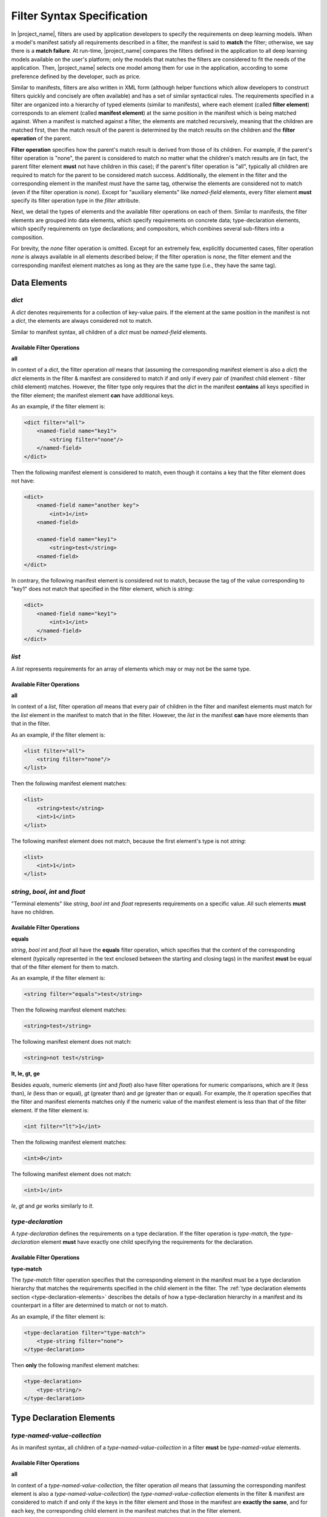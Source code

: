 Filter Syntax Specification
===========================

In |project_name|, filters are used by application developers to specify the requirements on deep learning models.
When a model's manifest satisfy all requirements described in a filter, the manifest is said to **match** the filter;
otherwise, we say there is a **match failure**.
At run-time, |project_name| compares the filters defined in the application to all deep learning models available on the user's platform;
only the models that matches the filters are considered to fit the needs of the application.
Then, |project_name| selects one model among them for use in the application, according to some preference defined by the developer, such as price.

Similar to manifests, filters are also written in XML form
(although helper functions which allow developers to construct filters quickly and concisely are often available)
and has a set of similar syntactical rules.
The requirements specified in a filter are organized into a hierarchy of typed elements (similar to manifests),
where each element (called **filter element**) corresponds to an element (called **manifest element**)
at the same position in the manifest which is being matched against.
When a manifest is matched against a filter, the elements are matched recursively,
meaning that the children are matched first,
then the match result of the parent is determined by the match results on the children and the **filter operation** of the parent.

**Filter operation** specifies how the parent's match result is derived from those of its children.
For example, if the parent's filter operation is "none", the parent is considered to match no matter what the children's match results are
(in fact, the parent filter element **must** not have children in this case);
if the parent's filter operation is "all", typically all children are required to match for the parent to be considered match success.
Additionally, the element in the filter and the corresponding element in the manifest must have the same tag,
otherwise the elements are considered not to match (even if the filter operation is `none`).
Except for "auxiliary elements" like `named-field` elements,
every filter element **must** specify its filter operation type in the `filter` attribute.

Next, we detail the types of elements and the available filter operations on each of them.
Similar to manifests, the filter elements are grouped into data elements, which specify requirements on concrete data;
type-declaration elements, which specify requirements on type declarations;
and compositors, which combines several sub-filters into a composition.

For brevity, the `none` filter operation is omitted.
Except for an extremely few, explicitly documented cases, filter operation `none` is always available in all elements described below;
if the filter operation is `none`, the filter element and the corresponding manifest element matches
as long as they are the same type (i.e., they have the same tag).

Data Elements
-------------------

`dict`
......

A `dict` denotes requirements for a collection of key-value pairs.
If the element at the same position in the manifest is not a `dict`, the elements are always considered not to match.

Similar to manifest syntax, all children of a `dict` must be `named-field` elements.

Available Filter Operations
###########################

**all**

In context of a `dict`, the filter operation `all` means that (assuming the corresponding manifest element is also a `dict`)
the `dict` elements in the filter & manifest are considered to match if and only if
every pair of (manifest child element - filter child element) matches.
However, the filter type only requires that the `dict` in the manifest **contains** all keys specified in the filter element;
the manifest element **can** have additional keys.

As an example, if the filter element is:

.. code-block:: xml

    <dict filter="all">
        <named-field name="key1">
            <string filter="none"/>
        </named-field>
    </dict>

Then the following manifest element is considered to match, even though it contains a key that the filter element does not have:

.. code-block:: xml

    <dict>
        <named-field name="another key">
            <int>1</int>
        <named-field>

        <named-field name="key1">
            <string>test</string>
        <named-field>
    </dict>

In contrary, the following manifest element is considered not to match,
because the tag of the value corresponding to "key1" does not match that specified in the filter element, which is `string`:

.. code-block:: xml

    <dict>
        <named-field name="key1">
            <int>1</int>
        </named-field>
    </dict>

`list`
......

A `list` represents requirements for an array of elements which may or may not be the same type.

Available Filter Operations
###########################

**all**

In context of a `list`, filter operation `all` means that every pair of children in the filter and manifest elements must match
for the `list` element in the manifest to match that in the filter.
However, the `list` in the manifest **can** have more elements than that in the filter.

As an example, if the filter element is:

.. code-block:: xml

    <list filter="all">
        <string filter="none"/>
    </list>

Then the following manifest element matches:

.. code-block:: xml

    <list>
        <string>test</string>
        <int>1</int>
    </list>

The following manifest element does not match, because the first element's type is not `string`:

.. code-block:: xml

    <list>
        <int>1</int>
    </list>

`string`, `bool`, `int` and `float`
...................................

"Terminal elements" like `string`, `bool` `int` and `float` represents requirements on a specific value.
All such elements **must** have no children.

Available Filter Operations
###########################

**equals**

`string`, `bool` `int` and `float` all have the **equals** filter operation,
which specifies that the content of the corresponding element
(typically represented in the text enclosed between the starting and closing tags)
in the manifest **must** be equal that of the filter element for them to match.

As an example, if the filter element is:

.. code-block:: xml

    <string filter="equals">test</string>

Then the following manifest element matches:

.. code-block:: xml

    <string>test</string>

The following manifest element does not match:

.. code-block:: xml

    <string>not test</string>

**lt, le, gt, ge**

Besides `equals`, numeric elements (`int` and `float`) also have filter operations for numeric comparisons,
which are `lt` (less than), `le` (less than or equal), `gt` (greater than) and `ge` (greater than or equal).
For example, the `lt` operation specifies that the filter and manifest elements matches only if
the numeric value of the manifest element is less than that of the filter element.
If the filter element is:

.. code-block:: xml

    <int filter="lt">1</int>

Then the following manifest element matches: 

.. code-block:: xml

    <int>0</int>

The following manifest element does not match:

.. code-block:: xml

    <int>1</int>

`le`, `gt` and `ge` works similarly to `lt`.

`type-declaration`
..................

A `type-declaration` defines the requirements on a type declaration.
If the filter operation is `type-match`, the `type-declaration` element **must** have exactly one child
specifying the requirements for the declaration.

Available Filter Operations
###########################

**type-match**

The `type-match` filter operation specifies that the corresponding element in the manifest
must be a type declaration hierarchy that matches the requirements specified in the child element in the filter.
The :ref:`type declaration elements section <type-declaration-elements>` describes the details of
how a type-declaration hierarchy in a manifest and its counterpart in a filter are determined to match or not to match.

As an example, if the filter element is:

.. code-block:: xml

    <type-declaration filter="type-match">
        <type-string filter="none">
    </type-declaration>

Then **only** the following manifest element matches:

.. code-block:: xml

    <type-declaration>
        <type-string/>
    </type-declaration>

.. _type-declaration-elements:

Type Declaration Elements
-------------------------

`type-named-value-collection`
.............................

As in manifest syntax, all children of a `type-named-value-collection` in a filter **must** be `type-named-value` elements.

Available Filter Operations
###########################

**all**

In context of a `type-named-value-collection`, the filter operation `all` means that (assuming the corresponding manifest element is also a `type-named-value-collection`)
the `type-named-value-collection` elements in the filter & manifest are considered to match if and only if
the keys in the filter element and those in the manifest are **exactly the same**,
and for each key, the corresponding child element in the manifest matches that in the filter element.

The thing to notice is that, the filter and manifest elements are considered **not** to match if manifest element contains keys that are not in the filter.

For example, if the filter element is:

.. code-block:: xml

    <type-named-value-collection filter="all">
        <type-named-value name="key1">
            <type-string filter="none"/>
        </type-named-value>
    </type-named-value-collection>

Then **only** the following manifest element matches:

.. code-block:: xml

    <type-named-value-collection>
        <type-named-value name="key1">
            <type-string/>
        </type-named-value>
    </type-named-value-collection>

`type-list`
...........

Available Filter Operations
###########################

**all**

In context of a `type-list`, the filter operation `all` means that (assuming the corresponding manifest element is also a `type-list`)
the `type-list` elements in the filter & manifest are considered to match if and only if
the type declaration of the element in the manifest matches (i.e., satisfies) the requirements specified in the child element of the `list` in the filter
(recall that all elements in a `type-list` **must** have the same type at run-time, whose declaration is specified in the child of the `list` element).

Similar to manifest syntax, the `list` **must** have exactly one child if the filter operation is `all`.

For example, if the filter element is:

.. code-block:: xml

    <type-list filter="all">
        <type-string filter="none"/>
    </type-list>

Then **only** the following manifest element matches:

.. code-block:: xml

    <type-list>
        <type-string/>
    </type-list>

If the filter element is:

.. code-block:: xml

    <type-list filter="all">
        <type-tuple filter="none">
        </type-tuple>
    </type-list>

The the following manifest element matches:

.. code-block:: xml

    <type-list>
        <type-tuple>
            <type-int/>
        </type-tuple>
    </type-list>

The following manifest element also matches:

.. code-block:: xml

    <type-list>
        <type-tuple>
            <type-string/>
            <type-int/>
            <type-tuple>
                <type-bool>
            </type-tuple>
        </type-tuple>
    </type-list>

`type-tuple`
............

Available Filter Operations
###########################

**all**

In context of a `type-tuple`, the filter operation `all` means that (assuming the corresponding manifest element is also a `type-tuple`)
the `type-tuple` elements in the filter & manifest are considered to match if and only if
each child of the `tuple` element in the manifest matches its counterpart in the filter.

For example, if the filter element is:

.. code-block:: xml

    <type-tuple filter="all">
        <type-string filter="none"/>
        <type-bool filter="none">
    </type-tuple>

Then **only** the following manifest element matches:

.. code-block:: xml

    <type-tuple>
        <type-string/>
        <type-bool/>
    </type-tuple>

`type-tensor`
.............

Available Filter Operations
###########################

**all**

In context of a `type-tensor`, the filter operation `all` means that (assuming the corresponding manifest element is also a `type-tensor`)
the `type-tensor` elements in the filter & manifest are considered to match if and only if
each child of the `type-tensor` element in the manifest, which must be a `dim`, matches its counterpart in the filter.
For details on matching rules of `dim` elements, see the specification for :ref:`dim<dim-element>` element .

For example, if the filter element is:

.. code-block:: xml

    <type-tensor filter="all">
        <dim filter="lt">3</dim>
    </type-tensor>

Then the following manifest element matches when `n` is an integer and :math:`0 < n < 3`:

.. code-block:: xml

    <type-tensor>
        <dim>n</dim>
    </type-tensor>

.. _dim-element:

`dim`
.....

Available Filter Operations
###########################

The available filter operations on `dim` are similar to those on numeric types like `int` and `float`.
Concretely, the following filter operations are available:

- **equals**: manifest and filter element matches if and only if the axis size specified by the manifest element is **equal to** that specified by the filter element.
- **lt**: manifest and filter element matches if and only if the axis size specified by the manifest element is **less than** that specified by the filter element.
- **le**: manifest and filter element matches if and only if the axis size specified by the manifest element is **less than or equal to** that specified by the filter element.
- **gt**: manifest and filter element matches if and only if the axis size specified by the manifest element is **greater than** that specified by the filter element.
- **ge**: manifest and filter element matches if and only if the axis size specified by the manifest element is **greater than or equal to** that specified by the filter element.

For example, if the filter element is:

.. code-block:: xml

    <dim filter="equals">3</dim>

Then **only** the following manifest element matches:

.. code-block:: xml

    <dim>3</dim>

`lt`, `le`, `gt`, and `ge` works similarly.

`type-string`, `type-bool`, `type-int` and `type-float`
.......................................................

These elements are "terminal elements" in a type-declaration hierarchy.
They are always leaves in the hierarchy tree and represents requirements on the type of a scalar value.
Only the `none` filter operation is available in all of these four elements.

In contrast to `string`, `bool`, `int` and `float`,
`type-string`, `type-bool`, `type-int` and `type-float` does not have filter operations like `equals`, `lt`, `le`, `gt`, and `ge`.
This is because these elements are type declarations and define only **types**, instead of concrete values.
As a result, filter operations which requires comparison of concrete values are not available.

Compositors
------------

`logical`
.........

The `logical` element uses logical operations such as `and` and `or` to combine sub-filters into a composition.

Notice that for `and` and `or` filter operations,
there must be two or more children for the filter element to be valid;
in case of `not`, there must be exactly one.

The `none` filter operation is **NOT** available in the `logical` element.

Available Filter Operations
###########################

**and**

The `and` operations means that the filter matches if and only if all sub-filters match.

For example, if the filter element is:

.. code-block:: xml

    <logical filter="and">
        <int filter="gt">10</int>
        <int filter="lt">15</int>
    </logical>

Then the following manifest element matches only when `n` is an integer and :math:`10 < n < 15`.

.. code-block:: xml

    <int>n<int>

**or**

Similar to `and`, `or` means that the filter matches if and only if at least one sub-filter matches.

**not**

Similarly, `not` means that the filter matches if and only if the sub-filter does not match.

Special Filter Elements
-----------------------

.. _tag-collection-filter-element-specification:

`tag-collection`
.................

A `tag-collection` represents a collection of tags which can be either explicitly or implicitly matched against a manifest.

All children of a `tag-collection` must be `tag` elements.

A `tag` element is a special "auxiliary" element which must have no children.
Neither can it have a `filter` attribute because the filter operation type is specified in its `tag-collection` parent instead.
However, it must have non-empty text content enclosed between the starting and closing tags, which specifies the tag name.

For example, the following `tag` element represents a tag named "text-continuation":

.. code-block:: xml

    <tag>text-continuation</tag>

Tag matching is itself an important feature of |project_name| which is not the focus of this document on general filter syntax specification.
For details on tag matching, refer to :doc:`this page </spec/tag-matching>`.

This section will assume you are familiar with tag matching and will not explain related concepts.

.. _tag-collection-filter-operations-specification:

Available Filter Operations
###########################

**implicit-tag-match**

The `implicit-tag-match` filter operation means that the filter matches if and only if
for each tag in the tag collection, the XML-form filter it points to matches the manifest.
Notice that, when matching a tag, the matching process does not start from the tag element and the corresponding element in the manifest;
instead, |project_name| looks up the defined tags, finds the XML filter corresponding to that tag and matches that filter against the manifest from the root.

For example, if the filter is:

.. code-block:: xml

    <dict filter="all">
        <named-field name="data">
            <int filter="gt">1</int>
        </named-field>

        <named-field name="tags">
            <tag-collection filter="implicit-tag-match">
                <tag>tag1</tag>
            <tag-collection>
        </named-field>
    </dict>

Where the tag named "tag1" points to such an XML filter:

.. code-block:: xml

    <dict filter="all">
        <named-field name="data">
            <int filter="lt">10</int>
        </named-field>
    </dict>

Then the following manifest matches if and only if :math:`n` is an integer and :math:`1 < n < 10`:

.. code-block:: xml

    <dict>
        <named-field name="data">
            <int>n</int>
        </named-field>

        <named-field name="tags">
            <tag-collection/>
        </named-field>
    </dict>

In essence, the filter requires that the XML filter which "tag1" points to must also match for the filter to considered to match.

**explicit-tag-match**

The filter operation `explicit-tag-match` is provided to handle cases where the features of a model needs to be marked explicitly,
typically because the matching system alone is not sufficient to determine whether a certain feature is present in the model.
The most common examples are call schemes, where matching the input & output type declarations alone are not sufficient to determine
whether the model follows a certain call scheme because two models may have inputs with the same type but different semantic meanings.

In short, if the filter operation is `explicit-tag-match`,
then the filter matches if and only if all tags present in the filter element are also present in the corresponding manifest element.

For instance, with `explicit-tag-match` being the filter operation type, the example provided in the **implicit-tag-match** section
would not match any more because even though :math:`n` matches the tag named "tag1" when :math:`1 < n < 10`,
the manifest does not **explicitly** include that tag in its `tag-collection` element.

However, the following manifest element does match because "tag1" is explicitly included:

.. code-block:: xml

    <dict>
        <named-field name="data">
            <int>n</int>
        </named-field>

        <named-field name="tags">
            <tag-collection>
                <tag>tag1</tag>
            </tag-collection>
        </named-field>
    </dict>
